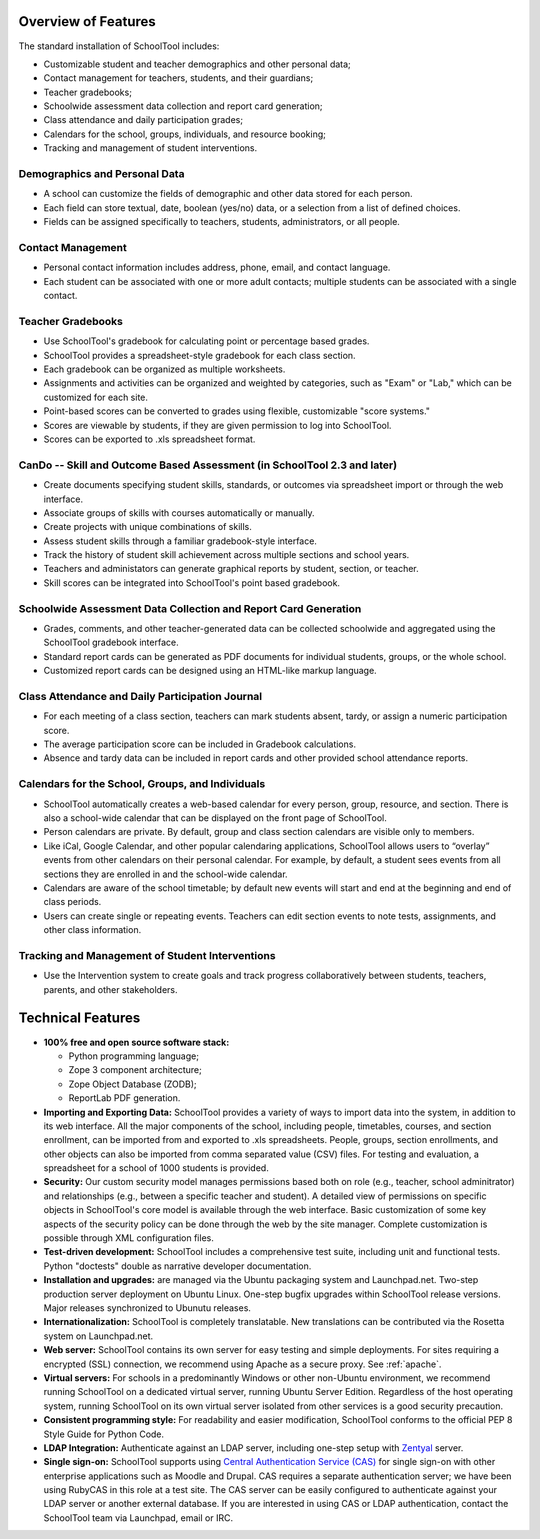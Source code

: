 Overview of Features
====================

The standard installation of SchoolTool includes:

* Customizable student and teacher demographics and other personal data;
* Contact management for teachers, students, and their guardians;
* Teacher gradebooks;
* Schoolwide assessment data collection and report card generation;
* Class attendance and daily participation grades;
* Calendars for the school, groups, individuals, and resource booking;
* Tracking and management of student interventions.

Demographics and Personal Data
------------------------------

* A school can customize the fields of demographic and other data stored for each person.  

* Each field can store textual, date, boolean (yes/no) data, or a selection from a list of defined choices.

* Fields can be assigned specifically to teachers, students, administrators, or all people.

Contact Management
------------------

* Personal contact information includes address, phone, email, and contact language.

* Each student can be associated with one or more adult contacts; multiple students can be associated with a single contact.

Teacher Gradebooks
------------------

* Use SchoolTool's gradebook for calculating point or percentage based grades.

* SchoolTool provides a spreadsheet-style gradebook for each class section.

* Each gradebook can be organized as multiple worksheets.

* Assignments and activities can be organized and weighted by categories, such as "Exam" or "Lab," which can be customized for each site.

* Point-based scores can be converted to grades using flexible, customizable "score systems."

* Scores are viewable by students, if they are given permission to log into SchoolTool.

* Scores can be exported to .xls spreadsheet format.

CanDo -- Skill and Outcome Based Assessment (in SchoolTool 2.3 and later)
-------------------------------------------------------------------------

* Create documents specifying student skills, standards, or outcomes via spreadsheet import or through the web interface.

* Associate groups of skills with courses automatically or manually.

* Create projects with unique combinations of skills.

* Assess student skills through a familiar gradebook-style interface.

* Track the history of student skill achievement across multiple sections and school years.

* Teachers and administators can generate graphical reports by student, section, or teacher.

* Skill scores can be integrated into SchoolTool's point based gradebook.

Schoolwide Assessment Data Collection and Report Card Generation
----------------------------------------------------------------

* Grades, comments, and other teacher-generated data can be collected schoolwide and aggregated using the SchoolTool gradebook interface.

* Standard report cards can be generated as PDF documents for individual students, groups, or the whole school.

* Customized report cards can be designed using an HTML-like markup language.

Class Attendance and Daily Participation Journal
------------------------------------------------

* For each meeting of a class section, teachers can mark students absent, tardy, or assign a numeric participation score.

* The average participation score can be included in Gradebook calculations.

* Absence and tardy data can be included in report cards and other provided school attendance reports.

Calendars for the School, Groups, and Individuals
-------------------------------------------------

* SchoolTool automatically creates a web-based calendar for every person, group, resource, and section. There is also a school-wide calendar that can be displayed on the front page of SchoolTool.

* Person calendars are private. By default, group and class section calendars are visible only to members.

* Like iCal, Google Calendar, and other popular calendaring applications, SchoolTool allows users to “overlay” events from other calendars on their personal calendar. For example, by default, a student sees events from all sections they are enrolled in and the school-wide calendar.

* Calendars are aware of the school timetable; by default new events will start and end at the beginning and end of class periods.

* Users can create single or repeating events. Teachers can edit section events to note tests, assignments, and other class information.

Tracking and Management of Student Interventions
------------------------------------------------

* Use the Intervention system to create goals and track progress collaboratively between students, teachers, parents, and other stakeholders. 

Technical Features
==================

* **100% free and open source software stack:**

  * Python programming language;
  * Zope 3 component architecture;
  
  * Zope Object Database (ZODB);
  
  * ReportLab PDF generation.

* **Importing and Exporting Data:**  SchoolTool provides a variety of ways to import data into the system, in addition to its web interface.  All the major components of the school, including people, timetables, courses, and section enrollment, can be imported from and exported to .xls spreadsheets.  People, groups, section enrollments, and other objects can also be imported from comma separated value (CSV) files.  For testing and evaluation, a spreadsheet for a school of 1000 students is provided. 

* **Security:** Our custom security model manages permissions based both on role (e.g., teacher, school adminitrator) and relationships (e.g., between a specific teacher and student).  A detailed view of permissions on specific objects in SchoolTool's core model is available through the web interface.  Basic customization of some key aspects of the security policy can be done through the web by the site manager.  Complete customization is possible through XML configuration files.

* **Test-driven development:** SchoolTool includes a comprehensive test suite, including unit and functional tests.  Python "doctests" double as narrative developer documentation.

* **Installation and upgrades:** are managed via the Ubuntu packaging system and Launchpad.net.  Two-step production server deployment on Ubuntu Linux.  One-step bugfix upgrades within SchoolTool release versions.  Major releases synchronized to Ubunutu releases.

* **Internationalization:** SchoolTool is completely translatable.  New translations can be contributed via the Rosetta system on Launchpad.net.

* **Web server:** SchoolTool contains its own server for easy testing and simple deployments.  For sites requiring a encrypted (SSL) connection, we recommend using Apache as a secure proxy.  See :ref:`apache`.

* **Virtual servers:** For schools in a predominantly Windows or other non-Ubuntu environment, we recommend running SchoolTool on a dedicated virtual server, running Ubuntu Server Edition.  Regardless of the host operating system, running SchoolTool on its own virtual server isolated from other services is a good security precaution. 

* **Consistent programming style:** For readability and easier modification, SchoolTool conforms to the official PEP 8 Style Guide for Python Code.

* **LDAP Integration:** Authenticate against an LDAP server, including one-step setup with `Zentyal <http://www.zentyal.org/>`_ server.

* **Single sign-on:** SchoolTool supports using `Central Authentication Service (CAS) <cas.html>`_ for single sign-on with other enterprise applications such as Moodle and Drupal.  CAS requires a separate authentication server; we have been using RubyCAS in this role at a test site.  The CAS server can be easily configured to authenticate against your LDAP server or another external database.  If you are interested in using CAS or LDAP authentication, contact the SchoolTool team via Launchpad, email or IRC.
